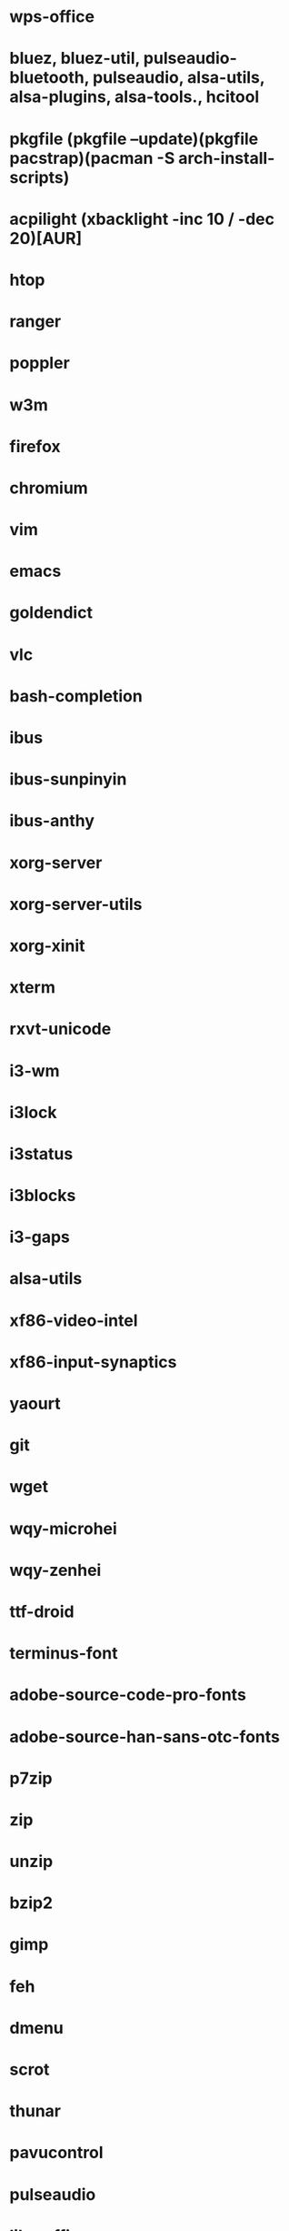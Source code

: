 * wps-office
* bluez, bluez-util, pulseaudio-bluetooth, pulseaudio, alsa-utils, alsa-plugins, alsa-tools., hcitool
* pkgfile (pkgfile --update)(pkgfile pacstrap)(pacman -S arch-install-scripts)
* acpilight (xbacklight -inc 10 / -dec 20)[AUR]
* htop
* ranger
* poppler
* w3m
* firefox
* chromium
* vim
* emacs
* goldendict
* vlc
* bash-completion
* ibus
* ibus-sunpinyin
* ibus-anthy
* xorg-server
* xorg-server-utils
* xorg-xinit
* xterm
* rxvt-unicode
* i3-wm
* i3lock
* i3status
* i3blocks
* i3-gaps
* alsa-utils
* xf86-video-intel
* xf86-input-synaptics
* yaourt
* git
* wget
* wqy-microhei
* wqy-zenhei
* ttf-droid
* terminus-font
* adobe-source-code-pro-fonts
* adobe-source-han-sans-otc-fonts
* p7zip
* zip
* unzip
* bzip2
* gimp
* feh
* dmenu
* scrot
* thunar
* pavucontrol
* pulseaudio
* libreoffice
* iw
* wpa_supplicant
* dialog
* networkmanager
* ttf-font-awesome
* ttf-font-icons
* ttf-font-linux
* xorg-xev
* zathura
* zathura-pdf-mupdf
* virtualbox
* refind-efi
* screenfetch
* bc
* clac
* noto-fonts
* noto-fonts-cjk
* noto-fonts-emoji
* nototools
* cmus
* sysstat
* xbindkeys
* rofi
* openvpn
* samba
* cups
* cifs-utils
* fbset
* sysstat
* aspell
* evtest
* Monaco (font fit screen) & ttf-monaco
